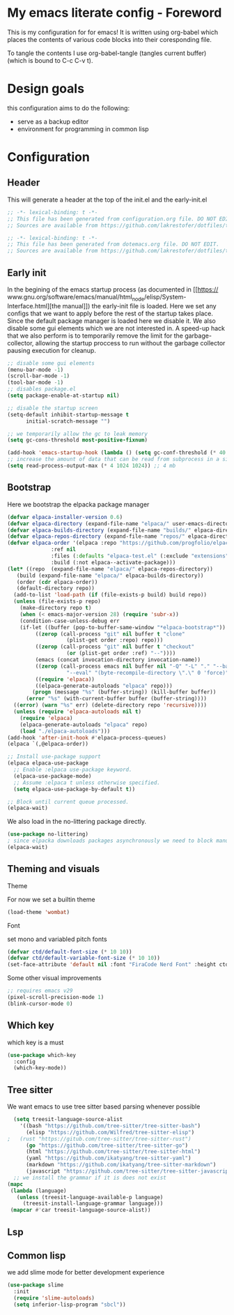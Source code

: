 * My emacs literate config - Foreword
This is my configuration for for emacs! It is written using org-babel which
places the contents of various code blocks into their coresponding file.

To tangle the contents I use org-babel-tangle (tangles current buffer) (which is
bound to C-c C-v t).
* Design goals
this configuration aims to do the following:
- serve as a backup editor
- environment for programming in common lisp
* Configuration
** Header
This will generate a header at the top of the init.el and the early-init.el
#+begin_src emacs-lisp :tangle init.el  
;; -*- lexical-binding: t -*-
;; This file has been generated from configuration.org file. DO NOT EDIT.
;; Sources are available from https://github.com/lakrestofer/dotfiles/tree/main/.config/emacs
#+end_src
#+begin_src emacs-lisp :tangle early-init.el  
;; -*- lexical-binding: t -*-
;; This file has been generated from dotemacs.org file. DO NOT EDIT.
;; Sources are available from https://github.com/lakrestofer/dotfiles/tree/main/.config/emacs
#+end_src
** Early init
In the begining of the emacs startup process (as documented in [[https://
www.gnu.org/software/emacs/manual/html_node/elisp/System-Interface.html][the
manual]]) the early-init file is loaded. Here we set any configs that we want
to apply before the rest of the startup takes place. Since the default package
manager is loaded here we disable it. We also disable some gui elements which
we are not interested in. A speed-up hack that we also perform is to temporarily
remove the limit for the garbage-collector, allowing the startup proccess to run
without the garbage collector pausing execution for cleanup.

#+begin_src emacs-lisp :tangle early-init.el
    ;; disable some gui elements
    (menu-bar-mode -1)
    (scroll-bar-mode -1)
    (tool-bar-mode -1)
    ;; disables package.el
    (setq package-enable-at-startup nil)

    ;; disable the startup screen
    (setq-default inhibit-startup-message t
          initial-scratch-message "")

    ;; we temporarily allow the gc to leak memory
    (setq gc-cons-threshold most-positive-fixnum)

    (add-hook 'emacs-startup-hook (lambda () (setq gc-conf-threshold (* 40 1024 1024))))
    ;; increase the amount of data that can be read from subprocess in a single go
    (setq read-process-output-max (* 4 1024 1024)) ;; 4 mb
#+end_src
** Bootstrap
Here we bootstrap the elpacka package manager

#+begin_src emacs-lisp :tangle init.el
  (defvar elpaca-installer-version 0.6)
  (defvar elpaca-directory (expand-file-name "elpaca/" user-emacs-directory))
  (defvar elpaca-builds-directory (expand-file-name "builds/" elpaca-directory))
  (defvar elpaca-repos-directory (expand-file-name "repos/" elpaca-directory))
  (defvar elpaca-order '(elpaca :repo "https://github.com/progfolio/elpaca.git"
				:ref nil
				:files (:defaults "elpaca-test.el" (:exclude "extensions"))
				:build (:not elpaca--activate-package)))
  (let* ((repo  (expand-file-name "elpaca/" elpaca-repos-directory))
	 (build (expand-file-name "elpaca/" elpaca-builds-directory))
	 (order (cdr elpaca-order))
	 (default-directory repo))
    (add-to-list 'load-path (if (file-exists-p build) build repo))
    (unless (file-exists-p repo)
      (make-directory repo t)
      (when (< emacs-major-version 28) (require 'subr-x))
      (condition-case-unless-debug err
	  (if-let ((buffer (pop-to-buffer-same-window "*elpaca-bootstrap*"))
		   ((zerop (call-process "git" nil buffer t "clone"
					 (plist-get order :repo) repo)))
		   ((zerop (call-process "git" nil buffer t "checkout"
					 (or (plist-get order :ref) "--"))))
		   (emacs (concat invocation-directory invocation-name))
		   ((zerop (call-process emacs nil buffer nil "-Q" "-L" "." "--batch"
					 "--eval" "(byte-recompile-directory \".\" 0 'force)")))
		   ((require 'elpaca))
		   ((elpaca-generate-autoloads "elpaca" repo)))
	      (progn (message "%s" (buffer-string)) (kill-buffer buffer))
	    (error "%s" (with-current-buffer buffer (buffer-string))))
	((error) (warn "%s" err) (delete-directory repo 'recursive))))
    (unless (require 'elpaca-autoloads nil t)
      (require 'elpaca)
      (elpaca-generate-autoloads "elpaca" repo)
      (load "./elpaca-autoloads")))
  (add-hook 'after-init-hook #'elpaca-process-queues)
  (elpaca `(,@elpaca-order))

  ;; Install use-package support
  (elpaca elpaca-use-package
    ;; Enable :elpaca use-package keyword.
    (elpaca-use-package-mode)
    ;; Assume :elpaca t unless otherwise specified.
    (setq elpaca-use-package-by-default t))

  ;; Block until current queue processed.
  (elpaca-wait)
#+end_src

We also load in the no-littering package directly.
#+begin_src emacs-lisp :tangle init.el
  (use-package no-littering)
  ; since elpacka downloads packages asynchronously we need to block manually here
  (elpaca-wait)
#+end_src

** Theming and visuals
**** Theme
For now we set a builtin theme
#+begin_src emacs-lisp :tangle init.el
  (load-theme 'wombat)
#+end_src
**** Font
set mono and variabled pitch fonts
#+begin_src emacs-lisp :tangle init.el
  (defvar ctd/default-font-size (* 10 10))
  (defvar ctd/default-variable-font-size (* 10 10))
  (set-face-attribute 'default nil :font "FiraCode Nerd Font" :height ctd/default-font-size)
 #+end_src
**** Some other visual improvements
#+begin_src emacs-lisp :tangle init.el
  ;; requires emacs v29
  (pixel-scroll-precision-mode 1)
  (blink-cursor-mode 0)
#+end_src

** Which key

which key is a must

#+begin_src emacs-lisp :tangle init.el
  (use-package which-key
    :config
    (which-key-mode))
#+end_src

** Tree sitter
We want emacs to use tree sitter based parsing whenever possible

#+begin_src emacs-lisp :tangle init.el
    (setq treesit-language-source-alist
	  '((bash "https://github.com/tree-sitter/tree-sitter-bash")
	    (elisp "https://github.com/Wilfred/tree-sitter-elisp")
  ;	  (rust "https://gitub.com/tree-sitter/tree-sitter-rust")
	    (go "https://github.com/tree-sitter/tree-sitter-go")
	    (html "https://github.com/tree-sitter/tree-sitter-html")
	    (yaml "https://github.com/ikatyang/tree-sitter-yaml")
	    (markdown "https://github.com/ikatyang/tree-sitter-markdown")
	    (javascript "https://github.com/tree-sitter/tree-sitter-javascript" "master" "src")))
    ;; we install the grammar if it is does not exist
  (mapc
   (lambda (language)
     (unless (treesit-language-available-p language)
       (treesit-install-language-grammar language)))
   (mapcar #'car treesit-language-source-alist))
#+end_src


** Lsp

** Common lisp

we add slime mode for better development experience

#+begin_src emacs-lisp :tangle init.el
  (use-package slime
    :init
    (require 'slime-autoloads)
    (setq inferior-lisp-program "sbcl"))

#+end_src

# This footer will promt the user to tangle on save
# Local Variables:
# eval: (add-hook 'after-save-hook (lambda ()(if (y-or-n-p "Tangle?")(org-babel-tangle))) nil t)
# End:
